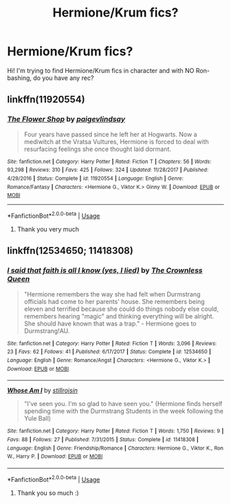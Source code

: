 #+TITLE: Hermione/Krum fics?

* Hermione/Krum fics?
:PROPERTIES:
:Score: 9
:DateUnix: 1537966426.0
:DateShort: 2018-Sep-26
:FlairText: Request
:END:
Hi! I'm trying to find Hermione/Krum fics in character and with NO Ron-bashing, do you have any rec?


** linkffn(11920554)
:PROPERTIES:
:Author: FitzDizzyspells
:Score: 1
:DateUnix: 1537967606.0
:DateShort: 2018-Sep-26
:END:

*** [[https://www.fanfiction.net/s/11920554/1/][*/The Flower Shop/*]] by [[https://www.fanfiction.net/u/7644313/paigevlindsay][/paigevlindsay/]]

#+begin_quote
  Four years have passed since he left her at Hogwarts. Now a mediwitch at the Vratsa Vultures, Hermione is forced to deal with resurfacing feelings she once thought laid dormant.
#+end_quote

^{/Site/:} ^{fanfiction.net} ^{*|*} ^{/Category/:} ^{Harry} ^{Potter} ^{*|*} ^{/Rated/:} ^{Fiction} ^{T} ^{*|*} ^{/Chapters/:} ^{56} ^{*|*} ^{/Words/:} ^{93,298} ^{*|*} ^{/Reviews/:} ^{310} ^{*|*} ^{/Favs/:} ^{425} ^{*|*} ^{/Follows/:} ^{324} ^{*|*} ^{/Updated/:} ^{11/28/2017} ^{*|*} ^{/Published/:} ^{4/29/2016} ^{*|*} ^{/Status/:} ^{Complete} ^{*|*} ^{/id/:} ^{11920554} ^{*|*} ^{/Language/:} ^{English} ^{*|*} ^{/Genre/:} ^{Romance/Fantasy} ^{*|*} ^{/Characters/:} ^{<Hermione} ^{G.,} ^{Viktor} ^{K.>} ^{Ginny} ^{W.} ^{*|*} ^{/Download/:} ^{[[http://www.ff2ebook.com/old/ffn-bot/index.php?id=11920554&source=ff&filetype=epub][EPUB]]} ^{or} ^{[[http://www.ff2ebook.com/old/ffn-bot/index.php?id=11920554&source=ff&filetype=mobi][MOBI]]}

--------------

*FanfictionBot*^{2.0.0-beta} | [[https://github.com/tusing/reddit-ffn-bot/wiki/Usage][Usage]]
:PROPERTIES:
:Author: FanfictionBot
:Score: 1
:DateUnix: 1537967623.0
:DateShort: 2018-Sep-26
:END:

**** Thank you very much
:PROPERTIES:
:Score: 1
:DateUnix: 1537968090.0
:DateShort: 2018-Sep-26
:END:


** linkffn(12534650; 11418308)
:PROPERTIES:
:Author: PsychoGeek
:Score: 1
:DateUnix: 1537967717.0
:DateShort: 2018-Sep-26
:END:

*** [[https://www.fanfiction.net/s/12534650/1/][*/I said that faith is all I know (yes, I lied)/*]] by [[https://www.fanfiction.net/u/1783607/The-Crownless-Queen][/The Crownless Queen/]]

#+begin_quote
  "Hermione remembers the way she had felt when Durmstrang officials had come to her parents' house. She remembers being eleven and terrified because she could do things nobody else could, remembers hearing "magic" and thinking everything will be alright. She should have known that was a trap." - Hermione goes to Durmstrang!AU.
#+end_quote

^{/Site/:} ^{fanfiction.net} ^{*|*} ^{/Category/:} ^{Harry} ^{Potter} ^{*|*} ^{/Rated/:} ^{Fiction} ^{T} ^{*|*} ^{/Words/:} ^{3,096} ^{*|*} ^{/Reviews/:} ^{23} ^{*|*} ^{/Favs/:} ^{62} ^{*|*} ^{/Follows/:} ^{41} ^{*|*} ^{/Published/:} ^{6/17/2017} ^{*|*} ^{/Status/:} ^{Complete} ^{*|*} ^{/id/:} ^{12534650} ^{*|*} ^{/Language/:} ^{English} ^{*|*} ^{/Genre/:} ^{Romance/Angst} ^{*|*} ^{/Characters/:} ^{<Hermione} ^{G.,} ^{Viktor} ^{K.>} ^{*|*} ^{/Download/:} ^{[[http://www.ff2ebook.com/old/ffn-bot/index.php?id=12534650&source=ff&filetype=epub][EPUB]]} ^{or} ^{[[http://www.ff2ebook.com/old/ffn-bot/index.php?id=12534650&source=ff&filetype=mobi][MOBI]]}

--------------

[[https://www.fanfiction.net/s/11418308/1/][*/Whose Am I/*]] by [[https://www.fanfiction.net/u/6979885/stillroisin][/stillroisin/]]

#+begin_quote
  "I've seen you. I'm so glad to have seen you." (Hermione finds herself spending time with the Durmstrang Students in the week following the Yule Ball)
#+end_quote

^{/Site/:} ^{fanfiction.net} ^{*|*} ^{/Category/:} ^{Harry} ^{Potter} ^{*|*} ^{/Rated/:} ^{Fiction} ^{T} ^{*|*} ^{/Words/:} ^{1,750} ^{*|*} ^{/Reviews/:} ^{9} ^{*|*} ^{/Favs/:} ^{88} ^{*|*} ^{/Follows/:} ^{27} ^{*|*} ^{/Published/:} ^{7/31/2015} ^{*|*} ^{/Status/:} ^{Complete} ^{*|*} ^{/id/:} ^{11418308} ^{*|*} ^{/Language/:} ^{English} ^{*|*} ^{/Genre/:} ^{Friendship/Romance} ^{*|*} ^{/Characters/:} ^{Hermione} ^{G.,} ^{Viktor} ^{K.,} ^{Ron} ^{W.,} ^{Harry} ^{P.} ^{*|*} ^{/Download/:} ^{[[http://www.ff2ebook.com/old/ffn-bot/index.php?id=11418308&source=ff&filetype=epub][EPUB]]} ^{or} ^{[[http://www.ff2ebook.com/old/ffn-bot/index.php?id=11418308&source=ff&filetype=mobi][MOBI]]}

--------------

*FanfictionBot*^{2.0.0-beta} | [[https://github.com/tusing/reddit-ffn-bot/wiki/Usage][Usage]]
:PROPERTIES:
:Author: FanfictionBot
:Score: 1
:DateUnix: 1537967731.0
:DateShort: 2018-Sep-26
:END:

**** Thank you so much :)
:PROPERTIES:
:Score: 1
:DateUnix: 1537968074.0
:DateShort: 2018-Sep-26
:END:
